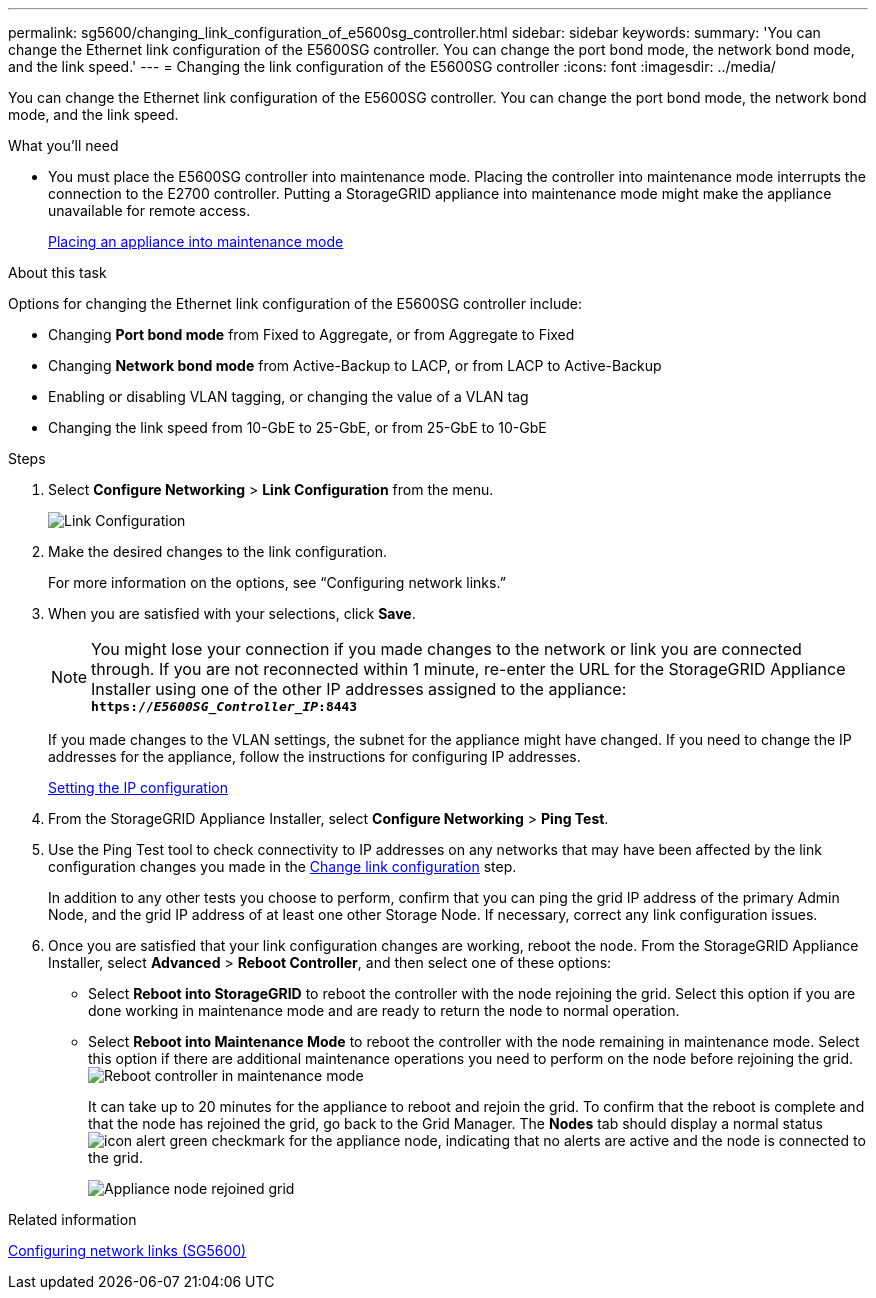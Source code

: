 ---
permalink: sg5600/changing_link_configuration_of_e5600sg_controller.html
sidebar: sidebar
keywords:
summary: 'You can change the Ethernet link configuration of the E5600SG controller. You can change the port bond mode, the network bond mode, and the link speed.'
---
= Changing the link configuration of the E5600SG controller
:icons: font
:imagesdir: ../media/

[.lead]
You can change the Ethernet link configuration of the E5600SG controller. You can change the port bond mode, the network bond mode, and the link speed.

.What you'll need

* You must place the E5600SG controller into maintenance mode. Placing the controller into maintenance mode interrupts the connection to the E2700 controller. Putting a StorageGRID appliance into maintenance mode might make the appliance unavailable for remote access.
+
xref:placing_appliance_into_maintenance_mode.adoc[Placing an appliance into maintenance mode]

.About this task

Options for changing the Ethernet link configuration of the E5600SG controller include:

* Changing *Port bond mode* from Fixed to Aggregate, or from Aggregate to Fixed
* Changing *Network bond mode* from Active-Backup to LACP, or from LACP to Active-Backup
* Enabling or disabling VLAN tagging, or changing the value of a VLAN tag
* Changing the link speed from 10-GbE to 25-GbE, or from 25-GbE to 10-GbE

.Steps

. Select *Configure Networking* > *Link Configuration* from the menu.
+
image::../media/link_configuration_option.gif[Link Configuration]

[#change_link_configuration_sg5600, start=2]
. Make the desired changes to the link configuration.
+
For more information on the options, see "`Configuring network links.`"

. When you are satisfied with your selections, click *Save*.
+
NOTE: You might lose your connection if you made changes to the network or link you are connected through. If you are not reconnected within 1 minute, re-enter the URL for the StorageGRID Appliance Installer using one of the other IP addresses assigned to the appliance: +
`*https://_E5600SG_Controller_IP_:8443*`
+
If you made changes to the VLAN settings, the subnet for the appliance might have changed. If you need to change the IP addresses for the appliance, follow the instructions for configuring IP addresses.
+
xref:setting_ip_configuration_sg5600.adoc[Setting the IP configuration]

. From the StorageGRID Appliance Installer, select *Configure Networking* > *Ping Test*.
. Use the Ping Test tool to check connectivity to IP addresses on any networks that may have been affected by the link configuration changes you made in the <<change_link_configuration_sg5600,Change link configuration>> step.
+
In addition to any other tests you choose to perform, confirm that you can ping the grid IP address of the primary Admin Node, and the grid IP address of at least one other Storage Node. If necessary, correct any link configuration issues.

. Once you are satisfied that your link configuration changes are working, reboot the node. From the StorageGRID Appliance Installer, select *Advanced* > *Reboot Controller*, and then select one of these options:
 ** Select *Reboot into StorageGRID* to reboot the controller with the node rejoining the grid. Select this option if you are done working in maintenance mode and are ready to return the node to normal operation.
 ** Select *Reboot into Maintenance Mode* to reboot the controller with the node remaining in maintenance mode. Select this option if there are additional maintenance operations you need to perform on the node before rejoining the grid.
image:../media/reboot_controller_from_maintenance_mode.png[Reboot controller in maintenance mode]
+
It can take up to 20 minutes for the appliance to reboot and rejoin the grid. To confirm that the reboot is complete and that the node has rejoined the grid, go back to the Grid Manager. The *Nodes* tab should display a normal status image:../media/icon_alert_green_checkmark.png[icon alert green checkmark] for the appliance node, indicating that no alerts are active and the node is connected to the grid.
+
image::../media/node_rejoin_grid_confirmation.png[Appliance node rejoined grid]

.Related information

xref:configuring_network_links_sg5600.adoc[Configuring network links (SG5600)]

